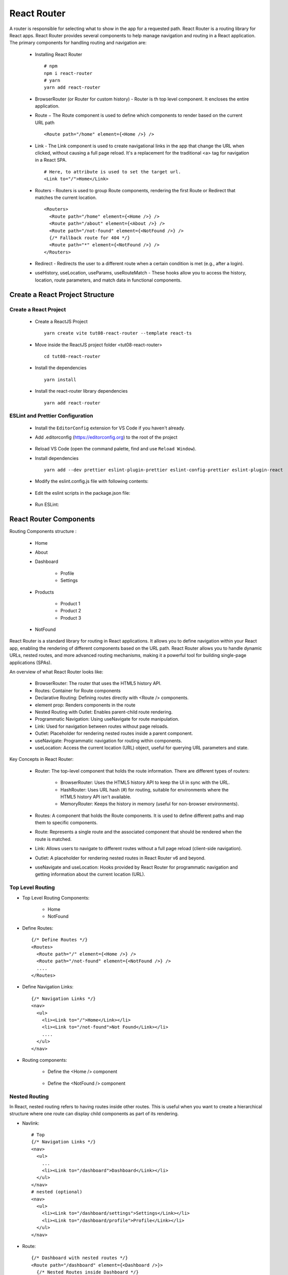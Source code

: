 .. _tut08-react-router:

.. role:: custom-color-primary
   :class: sd-text-primary
   
.. role:: custom-color-primary-bold
   :class: sd-text-primary sd-font-weight-bold


.. rst-class:: title-center h1
   

##################################################################################################
React Router
##################################################################################################

A router is responsible for selecting what to show in the app for a requested path. React Router is a routing library for React apps. React Router provides several components to help manage navigation and routing in a React application. The primary components for handling routing and navigation are:
    
    - Installing React Router ::
        
        # npm
        npm i react-router
        # yarn
        yarn add react-router
        
    - BrowserRouter (or Router for custom history) - Router is th top level component. It encloses the entire application.
    - Route − The Route component is used to define which components to render based on the current URL path ::
        
        <Route path="/home" element={<Home />} />
        
    - Link - The Link component is used to create navigational links in the app that change the URL when clicked, without causing a full page reload. It's a replacement for the traditional <a> tag for navigation in a React SPA. ::
        
        # Here, to attribute is used to set the target url.
        <Link to="/">Home</Link>
        
    - Routers - Routers is used to group Route components, rendering the first Route or Redirect that matches the current location.  ::
        
        <Routers>
          <Route path="/home" element={<Home />} />
          <Route path="/about" element={<About />} />
          <Route path="/not-found" element={<NotFound />} /> 
          {/* Fallback route for 404 */}
          <Route path="*" element={<NotFound />} /> 
        </Routers>
        
    - Redirect - Redirects the user to a different route when a certain condition is met (e.g., after a login).
    - useHistory, useLocation, useParams, useRouteMatch - These hooks allow you to access the history, location, route parameters, and match data in functional components.
    
    
**************************************************************************************************
Create a React Project Structure
**************************************************************************************************

==================================================================================================
Create a React Project
==================================================================================================
    
    - Create a ReactJS Project ::
        
        yarn create vite tut08-react-router --template react-ts
        
    - Move inside the ReactJS project folder <tut08-react-router> ::
        
        cd tut08-react-router
        
    - Install the dependencies ::
        
        yarn install
        
    - Install the react-router library dependencies ::
        
        yarn add react-router
        
==================================================================================================
ESLint and Prettier Configuration
==================================================================================================
    
    - Install the ``EditorConfig`` extension for VS Code if you haven't already.
    - Add .editorconfig (https://editorconfig.org) to the root of the project
        
        .. code-block:: cfg
          :caption: contents of .editorconfig
          :linenos:
          
          root = true
          
          [*]
          indent_style = space
          indent_size = 2
          end_of_line = lf
          insert_final_newline = true
          trim_trailing_whitespace = true
          
    - Reload VS Code (open the command palette, find and use ``Reload Window``).
    - Install dependencies ::
        
        yarn add --dev prettier eslint-plugin-prettier eslint-config-prettier eslint-plugin-react
        
    - Modify the eslint.config.js file with following contents:
        
        .. code-block:: js
          :caption: contents of eslint.config.js
          :linenos:
          
          import js from "@eslint/js";
          import globals from "globals";
          import reactHooks from "eslint-plugin-react-hooks";
          import reactRefresh from "eslint-plugin-react-refresh";
          import tseslint from "typescript-eslint";
          import react from "eslint-plugin-react";
          import eslintPluginPrettier from "eslint-plugin-prettier/recommended";
          
          export default tseslint
            .config(
              { ignores: ["dist"] },
              {
                //extends: [js.configs.recommended, ...tseslint.configs.recommended],
                extends: [
                  js.configs.recommended,
                  ...tseslint.configs.recommendedTypeChecked,
                ],
                files: ["**/*.{ts,tsx}"],
                languageOptions: {
                  ecmaVersion: 2020,
                  globals: globals.browser,
                  parserOptions: {
                    project: ["./tsconfig.node.json", "./tsconfig.app.json"],
                    tsconfigRootDir: import.meta.dirname,
                  },
                },
                settings: {
                  react: {
                    version: "detect",
                  },
                },
                plugins: {
                  "react-hooks": reactHooks,
                  "react-refresh": reactRefresh,
                  react: react,
                },
                rules: {
                  ...reactHooks.configs.recommended.rules,
                  "react-refresh/only-export-components": [
                    "warn",
                    { allowConstantExport: true },
                  ],
                  ...react.configs.recommended.rules,
                  ...react.configs["jsx-runtime"].rules,
                },
              },
            )
            .concat(eslintPluginPrettier);
          
    - Edit the eslint scripts in the package.json file: 
        
        .. code-block:: cfg
          :caption: contents of package.json
          :linenos:
          
          "scripts": {
            ... ,
            "lint": "eslint src ./*.js ./*.ts --ext ts,tsx --report-unused-disable-directives --max-warnings 0",
            "lint:fix": "eslint src ./*.js ./*.ts --ext ts,tsx --fix",
          },
          
    - Run ESLint:
        
        .. code-block:: sh
          :linenos:
          
          yarn lint
          yarn lint:fix
          
**************************************************************************************************
React Router Components
**************************************************************************************************

Routing Components structure :
    
    - Home
    - About
    - Dashboard
        
        - Profile
        - Settings
        
    - Products
        
        - Product 1
        - Product 2
        - Product 3
        
    - NotFound
    
React Router is a standard library for routing in React applications. It allows you to define navigation within your React app, enabling the rendering of different components based on the URL path. React Router allows you to handle dynamic URLs, nested routes, and more advanced routing mechanisms, making it a powerful tool for building single-page applications (SPAs).

An overview of what React Router looks like:
    
    - BrowserRouter: The router that uses the HTML5 history API.
    - Routes: Container for Route components
    - Declarative Routing: Defining routes directly with <Route /> components.
    - element prop: Renders components in the route
    - Nested Routing with Outlet: Enables parent-child route rendering.
    - Programmatic Navigation: Using useNavigate for route manipulation.
    - Link: Used for navigation between routes without page reloads.
    - Outlet: Placeholder for rendering nested routes inside a parent component.
    - useNavigate: Programmatic navigation for routing within components.
    - useLocation: Access the current location (URL) object, useful for querying URL parameters and state.
    
Key Concepts in React Router:
    
    - Router: The top-level component that holds the route information. There are different types of routers:
        
        - BrowserRouter: Uses the HTML5 history API to keep the UI in sync with the URL.
        - HashRouter: Uses URL hash (#) for routing, suitable for environments where the HTML5 history API isn't available.
        - MemoryRouter: Keeps the history in memory (useful for non-browser environments).
        
    - Routes: A component that holds the Route components. It is used to define different paths and map them to specific components.
    - Route: Represents a single route and the associated component that should be rendered when the route is matched.
    - Link: Allows users to navigate to different routes without a full page reload (client-side navigation).
    - Outlet: A placeholder for rendering nested routes in React Router v6 and beyond.
    - useNavigate and useLocation: Hooks provided by React Router for programmatic navigation and getting information about the current location (URL).
    
    
==================================================================================================
Top Level Routing
==================================================================================================

- Top Level Routing Components:
    
    - Home
    - NotFound
    
- Define Routes: ::
    
    {/* Define Routes */}
    <Routes>
      <Route path="/" element={<Home />} />
      <Route path="/not-found" element={<NotFound />} />
      ....
    </Routes>
    
- Define Navigation Links: ::
    
    {/* Navigation Links */}
    <nav>
      <ul>
        <li><Link to="/">Home</Link></li>
        <li><Link to="/not-found">Not Found</Link></li>
        ....
      </ul>
    </nav>
    
- Routing components:
    
    - Define the <Home /> component
        
        .. code-block:: tsx
          :caption: src/Home.tsx
          :linenos:
          
          import "./../App.css";
          
          const Home = () => {
            return <h2 className="App">Home Page</h2>;
          };
          
          export default Home;
          
    - Define the <NotFound /> component
        
        .. code-block:: tsx
          :caption: src/NotFound.tsx
          :linenos:
          
          import "./../App.css";
          
          const NotFound = () => {
            return <h2 className="App">Page Not Found</h2>;
          };
          
          export default NotFound;
          
==================================================================================================
Nested Routing
==================================================================================================
In React, nested routing refers to having routes inside other routes. This is useful when you want to create a hierarchical structure where one route can display child components as part of its rendering.

- Navlink:  ::
    
    # Top
    {/* Navigation Links */}
    <nav>
      <ul>
        ...
        <li><Link to="/dashboard">Dashboard</Link></li>
      </ul>
    </nav>
    # nested (optional)
    <nav>
      <ul>
        <li><Link to="/dashboard/settings">Settings</Link></li>
        <li><Link to="/dashboard/profile">Profile</Link></li>
      </ul>
    </nav>
    
    

- Route: ::
    
    {/* Dashboard with nested routes */}
    <Route path="/dashboard" element={<Dashboard />}>
      {/* Nested Routes inside Dashboard */}
      <Route path="settings" element={<Settings />} />
      <Route path="profile" element={<Profile />} />
    </Route>
    
- Outlet: for rendering child routes. ::
    
    <div>
      ....
      <nav>
        {/* Navigation Links */}
        <ul>
          <li><Link to="settings">Settings</Link></li>
          <li><Link to="profile">Profile</Link></li>
        </ul>
      </nav>
      {/* This is where the nested routes will be rendered */}
      <Outlet />
    </div>
    
- Routing Components: 
    
    - Nested Routing Components:
        
        - Dashboard
            
            - Profile
            - Settings
            
    - Define the <Dashboard /> component
        
        .. code-block:: tsx
          :caption: src/Dashboard.tsx
          :linenos:
          
          import { Link, Outlet } from "react-router";
          import "./../App.css";
          
          const Dashboard = () => {
            return (
              <div
                className="App"
                style={{
                  borderWidth: "1px",
                  borderStyle: "solid",
                  borderColor: "red",
                  padding: "10px",
                }}
              >
                <h2>Parent Component</h2>
                <h4>Dashboard with Nested Routing</h4>
                <nav
                  style={{
                    borderWidth: "1px",
                    borderStyle: "solid",
                    borderColor: "blue",
                  }}
                >
                  <div>Link inside the parent component</div>
                  <ul
                    style={{
                      listStyle: "none",
                    }}
                  >
                    <li>
                      <Link to="profile">Profile</Link>
                    </li>
                    <li>
                      <Link to="settings">Settings</Link>
                    </li>
                  </ul>
                </nav>
                <Outlet />
              </div>
            );
          };
          
          export default Dashboard;
          
    - Define the child <Profile /> component
        
        .. code-block:: tsx
          :caption: src/Profile.tsx
          :linenos:
          
          import "./../App.css";
          
          const Profile = () => {
            return (
              <div
                style={{
                  borderWidth: "1px",
                  borderStyle: "solid",
                  borderColor: "green",
                  marginTop: "20px",
                }}
              >
                <h2 className="App">Nested Child Components</h2>
                <h4 className="App">Profile Contents</h4>
              </div>
            );
          };
          
          export default Profile;
          
    - Define the child <Settings /> component
        
        .. code-block:: tsx
          :caption: src/Settings.tsx
          :linenos:
          
          import "./../App.css";
          
          const Settings = () => {
            return (
              <div
                style={{
                  borderWidth: "1px",
                  borderStyle: "solid",
                  borderColor: "green",
                  marginTop: "20px",
                }}
              >
                <h2 className="App">Nested Child Components</h2>
                <h4 className="App">Settings Contents</h4>
              </div>
            );
          };
          
          export default Settings;
          
==================================================================================================
Dynamic Routing
==================================================================================================
React Router allows you to dynamically render components based on the URL, which is essential for creating dynamic, parameterized routes. Configure dynamic routes by using React Router’s Route component, where the path can include dynamic parameters, such as :productId, which will be captured and passed to the component. A route parameter is a segment in the path that varies. The value of the variable segment is available to components so that they can render something conditionally. In the following path, 1234 is the ``id`` of a customer('/customer/:id'): /customers/1234/

There are two main steps to use dynamic routing:
    
    - First, defined route parameters in a route ::
        
        # Single
        { path: '/customer/:id', element: <Customer /> }
        # Multiple
        { path: '/customer/:customerId/tasks/:taskId', element: <Customer /> }
        
    - Second, use route parameters in components using React Router’s useParams hook. ::
        
        # for route: { path: '/customer/:customerId/tasks/:taskId', element: <Customer /> }
        const params = useParams<Params>()
        console.log('Customer id', params.customerId);
        console.log('Task id', params.taskId);
        

- Dynamic Routing Components structure :
    
    - Dynamic Routing Components:
        
        - Products
            
            - Product 1
            - Product 2
            - Product 3
            
- Dynamic Routing Components:
     
    - Define the <Products /> component
        
        .. code-block:: tsx
          :caption: src/Products.tsx
          :linenos:
          
          import { Link, Outlet } from "react-router";
          import "./../App.css";
          
          const Products = () => {
            return (
              <div
                className="App"
                style={{
                  borderWidth: "1px",
                  borderStyle: "solid",
                  borderColor: "red",
                  padding: "10px",
                }}
              >
                <h2>Parent Component</h2>
                <h4>Products with Nested Routing</h4>
                <nav
                  style={{
                    borderWidth: "1px",
                    borderStyle: "solid",
                    borderColor: "blue",
                  }}
                >
                  <div>Link inside the parent component</div>
                  <ul style={{ listStyle: "none" }}>
                    <li>
                      <Link to="/products/1">Product 1</Link>
                    </li>
                    <li>
                      <Link to="/products/2">Product 2</Link>
                    </li>
                    <li>
                      <Link to="/products/3">Product 3</Link>
                    </li>
                  </ul>
                </nav>
                <Outlet />
              </div>
            );
          };
          
          export default Products;
          
    - Define the child <ProductDetails /> component
        
        .. code-block:: tsx
          :caption: src/ProductDetails.tsx
          :linenos:
          
          import { useParams } from "react-router";
          import "./../App.css";
          
          function ProductDetails() {
            const { productId } = useParams();
            return (
              <div
                style={{
                  borderWidth: "1px",
                  borderStyle: "solid",
                  borderColor: "green",
                  marginTop: "20px",
                }}
              >
                <h2 className="App">Nested Child Components</h2>
                <h4 className="App">Product Contents</h4>
                <h5 className="App">
                  Product ID:
                  <span
                    style={{ color: "blue", fontSize: "1.5rem" }}
                  >{` ${productId}`}</span>
                </h5>
              </div>
            );
          }
          
          export default ProductDetails;
          
==================================================================================================
Lazy Routing
==================================================================================================
In React, lazy loading is a technique used to defer loading of components until they are needed, which can improve the performance of your app by reducing the initial bundle size. React provides a built-in way to achieve this with the React.lazy function and Suspense component.

There are two main steps to lazy loading React components:
    
    - First, the component must be dynamically imported as follows (Note: the lazy page must be a default export): ::
        
        const LazyPage = lazy(() => import('./LazyPage'));
        
    - The second step is to render the lazy component inside React’s Suspense component as follows: ::
        
        <Route
            path="lazy"
            element={
                <Suspense fallback={<div>Loading…</div>}>
                    <LazyPage />
                </Suspense>
            }
        />
        
    - It's a good idea to use an Error Boundary around components that are lazily loaded, to handle errors in case the component fails to load:
        
        - Class ErrorBoundary ::
            
            class ErrorBoundary extends Component {
              state = { hasError: false };
            
              static getDerivedStateFromError() {
                return { hasError: true };
              }
            
              componentDidCatch(error, info) {
                console.error('Error loading component:', error, info);
              }
            
              render() {
                if (this.state.hasError) {
                  return <div>Something went wrong!</div>;
                }
            
                return this.props.children;
              }
            }
            
        - Lazy loading ::
            
            <Suspense fallback={<div>Loading...</div>}>
                <ErrorBoundary>
                    <MyComponent />
                </ErrorBoundary>
            </Suspense>
            

Lazy loading Components:
    
    - Define the <About /> component.
        
        .. code-block:: tsx
          :caption: src/About.tsx
          :linenos:
          
          import { useState } from "react";
          import "./../App.css";
          
          const About = () => {
            const [count, setCount] = useState(0);
          
            if (count === 3) {
              throw new Error("Intentional error");
            }
          
            return (
              <div>
                <h2 className="App">About Page</h2>
                <h4>{count}</h4>
                <button onClick={() => setCount(count + 1)}>Increment</button>
              </div>
            );
          };
          
          export default About;
    
    - Define the <ErrorBoundary /> component.
        
        .. code-block::
          :caption: src/ErrorBoundary.tsx
          :linenos:
          
          import React, { Component, ReactNode } from "react";
          
          // Define the types for the state and props of the ErrorBoundary component
          interface ErrorBoundaryState {
            hasError: boolean;
            error?: Error | null;
            errorInfo?: React.ErrorInfo | null;
          }
          
          interface ErrorBoundaryProps {
            children: ReactNode;
          }
          
          class ErrorBoundary extends Component<ErrorBoundaryProps, ErrorBoundaryState> {
            constructor(props: ErrorBoundaryProps) {
              super(props);
              this.state = { hasError: false, error: null, errorInfo: null };
            }
          
            // This lifecycle method is called when an error is thrown in a child component
            static getDerivedStateFromError(error: Error): ErrorBoundaryState {
              // Update the state so the next render will show the fallback UI
              return { hasError: true, error };
            }
          
            // This lifecycle method is called after an error is caught
            componentDidCatch(error: Error, errorInfo: React.ErrorInfo) {
              // You can log the error to an error reporting service
              console.error("Error caught by ErrorBoundary:", error, errorInfo);
              this.setState({
                error,
                errorInfo,
              });
            }
          
            render() {
              if (this.state.hasError) {
                // Render a fallback UI when an error is caught
                return (
                  <div>
                    <h2>Something went wrong.</h2>
                    <details style={{ whiteSpace: "pre-wrap" }}>
                      {this.state.error && this.state.error.toString()}
                      <br />
                      {this.state.errorInfo && this.state.errorInfo.componentStack}
                    </details>
                  </div>
                );
              }
          
              // If there's no error, render the children normally
              return this.props.children;
            }
          }
          
          export default ErrorBoundary;
          
==================================================================================================
Function Component - the User Interface
==================================================================================================
    
    - Edit ``App.tsx`` to show the user interface and render the components:
        
        .. code-block:: tsx
          :caption: src/App.tsx
          :linenos:
          
          import { BrowserRouter, Route, Routes, NavLink } from "react-router";
          import Home from "./pages/Home";
          import NotFound from "./pages/NotFound";
          import Dashboard from "./pages/Dashboard";
          import Profile from "./pages/Profile";
          import Settings from "./pages/Settings";
          import Products from "./pages/Products";
          import ProductDetails from "./pages/ProductDetails";
          //import About from "./pages/About";
          import ErrorBoundary from "./pages/ErrorBoundary";
          import { lazy, Suspense } from "react";
          
          function App() {
            const isActiveStyle = ({ isActive }: { isActive: boolean }) => ({
              color: isActive ? "red" : "black",
              fontWeight: isActive ? "bold" : "normal",
              textDecoration: "none",
              marginRight: "15px",
            });
            const About = lazy(() => import("./pages/About"));
            return (
              <BrowserRouter basename="/react-projects/react-projects-with-typescript/tut08-react-router">
                <nav>
                  <div style={{ display: "flex", gap: "20px" }}>
                    <div>
                      <NavLink style={isActiveStyle} to="/">
                        Home
                      </NavLink>
                    </div>
                    <div>
                      <NavLink style={isActiveStyle} to="/about">
                        About
                      </NavLink>
                    </div>
                    <div>
                      <NavLink style={isActiveStyle} to="/dashboard">
                        Dashboard
                      </NavLink>
                      <nav>
                        <ul
                          style={{
                            listStyle: "none",
                            marginTop: "4px",
                          }}
                        >
                          <li>
                            <NavLink style={isActiveStyle} to="/dashboard/profile">
                              Profile
                            </NavLink>
                          </li>
                          <li>
                            <NavLink style={isActiveStyle} to="/dashboard/settings">
                              Settings
                            </NavLink>
                          </li>
                        </ul>
                      </nav>
                    </div>
                    <div>
                      <NavLink style={isActiveStyle} to="/products">
                        Products
                      </NavLink>
                    </div>
                    <div>
                      <NavLink style={isActiveStyle} to="/abcde">
                        Not Found
                      </NavLink>
                    </div>
                  </div>
                </nav>
                <Routes>
                  {/* Define routes */}
                  <Route path="/" element={<Home />} />
                  <Route path="/home" element={<Home />} />
                  <Route
                    path="/about"
                    element={
                      <Suspense fallback={<div>Loading...</div>}>
                        <ErrorBoundary>
                          <About />
                        </ErrorBoundary>
                      </Suspense>
                    }
                  />
          
                  <Route path="/dashboard" element={<Dashboard />}>
                    {/* Nested Routes */}
                    <Route path="profile" element={<Profile />} />
                    <Route path="settings" element={<Settings />} />
                  </Route>
          
                  <Route path="/products" element={<Products />}>
                    {/* Dynamic route */}
                    <Route path="/products/:productId" element={<ProductDetails />} />
                  </Route>
                  <Route path="/non-existent" element={<NotFound />} />
                  {/* Fallback route for 404 */}
                  <Route path="*" element={<NotFound />} />
                </Routes>
              </BrowserRouter>
            );
          }
          
          export default App;
          
**************************************************************************************************
Run the development app
**************************************************************************************************
    
    - Run dev
        
        .. code-block:: sh
          :linenos:
          
          yarn dev
          
**************************************************************************************************
Hosting the React App on GitHub Pages
**************************************************************************************************

==================================================================================================
Build the App
==================================================================================================
    
    - Configure the build base url:
        
        - open vite.config.js file
        - set base to ``/react-projects/react-projects-with-typescript/tut08-react-router/`` ::
            
            export default defineConfig({
                plugins: [react()],
                base: "/react-projects/react-projects-with-typescript/tut08-react-router/",
            })
            
    - Build the app ::
        
        yarn run build
        
==================================================================================================
Hosting the App 
==================================================================================================
    
    - Hosting address: `https://<USERNAME>.github.io/react-projects/react-projects-with-typescript/tut08-react-router/ <https://\<USERNAME\>.github.io/react-projects/react-projects-with-typescript/tut08-react-router/>`_
    - Github login as <USERNAME>
    - Create the ``react-projects`` repo if not exist
    - Create the ``gh-pages`` branch in the ``react-projects`` repo if not exist
    - Push the <dist> folder contents to the deploying folder ``react-projects-with-typescript/tut08-react-router/`` in the ``gh-pages`` branch
    

**************************************************************************************************
Sources and Demos
**************************************************************************************************
    
    - Sources: https://github.com/david-ggs-230/react-projects/tree/main/react-projects-with-typescript/tut08-react-router
    - Live Demo: https://david-ggs-230.github.io/react-projects/react-projects-with-typescript/tut08-react-router/
    - Screenshot
        
        .. figure:: images/tut08/tut08-react-router.png
           :align: center
           :class: sd-my-2
           :width: 60%
           :alt: React Routers
           
           :custom-color-primary-bold:`React Routers`
           
